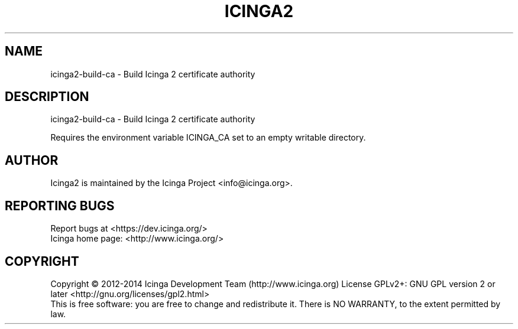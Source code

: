 .TH ICINGA2 "8" "June 2014" "icinga2 - The Icinga 2 network monitoring daemon." "System Administration Utilities"

.SH NAME
icinga2-build-ca \- Build Icinga 2 certificate authority

.SH DESCRIPTION
icinga2-build-ca \- Build Icinga 2 certificate authority

Requires the environment variable ICINGA_CA set to an empty
writable directory.

.SH AUTHOR
Icinga2 is maintained by the Icinga Project <info@icinga.org>.

.SH "REPORTING BUGS"
Report bugs at <https://dev.icinga.org/>
.br
Icinga home page: <http://www.icinga.org/>

.SH COPYRIGHT
Copyright \(co 2012\-2014 Icinga Development Team (http://www.icinga.org)
License GPLv2+: GNU GPL version 2 or later <http://gnu.org/licenses/gpl2.html>
.br
This is free software: you are free to change and redistribute it.
There is NO WARRANTY, to the extent permitted by law.
